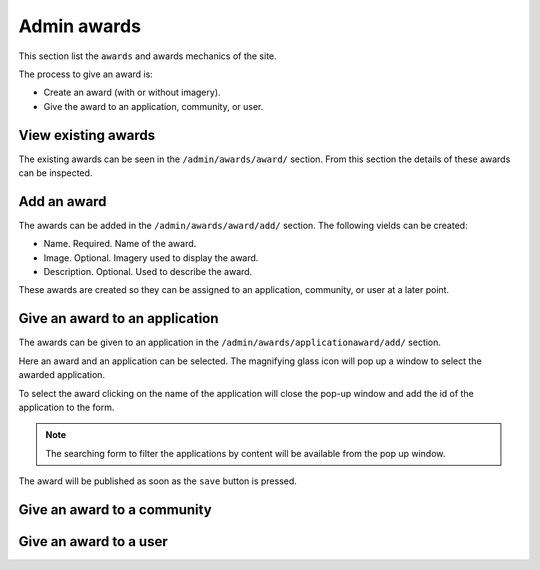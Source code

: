 Admin awards
============

This section list the ``awards`` and awards mechanics of the site.

The process to give an award is:

- Create an award (with or without imagery).
- Give the award to an application, community, or user.

View existing awards
--------------------

The existing awards can be seen in the ``/admin/awards/award/`` section. From this section the details of these awards can be inspected.

.. image:: ../snapshots/admin--awards--award.png
           :width: 100%


Add an award
------------

The awards can be added in the ``/admin/awards/award/add/`` section. The following vields can be created:

- Name. Required. Name of the award.
- Image. Optional. Imagery used to display the award.
- Description. Optional. Used to describe the award.

These awards are created so they can be assigned to an application, community, or user at a later point.

.. image:: ../snapshots/admin--awards--award--add.png
           :width: 100%


Give an award to an application
-------------------------------

The awards can be given to an application in the ``/admin/awards/applicationaward/add/`` section.

Here an award and an application can be selected. The magnifying glass icon will pop up a window to select the awarded application.

To select the award clicking on the name of the application will close the pop-up window and add the id of the application to the form.

.. note::
   The searching form to filter the applications by content will be available from the pop up window.

The award will be published as soon as the ``save`` button is pressed.

.. image:: ../snapshots/admin--awards--applicationaward--add.png
   :width: 100%


Give an award to a community
----------------------------

Give an award to a user
-----------------------

